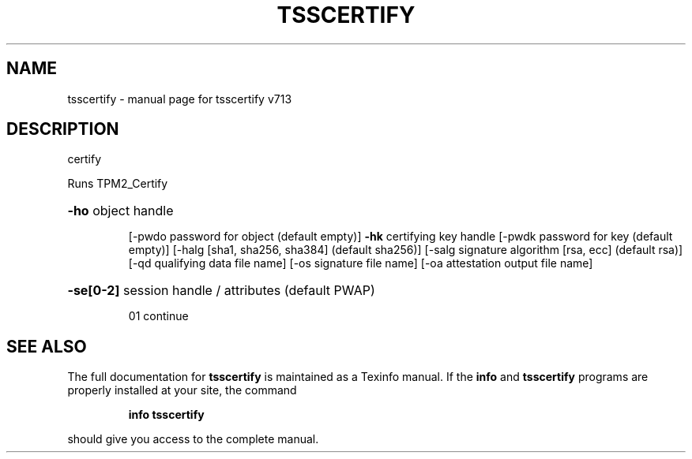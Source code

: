 .\" DO NOT MODIFY THIS FILE!  It was generated by help2man 1.47.4.
.TH TSSCERTIFY "1" "September 2016" "tsscertify v713" "User Commands"
.SH NAME
tsscertify \- manual page for tsscertify v713
.SH DESCRIPTION
certify
.PP
Runs TPM2_Certify
.HP
\fB\-ho\fR object handle
.IP
[\-pwdo password for object (default empty)]
\fB\-hk\fR certifying key handle
[\-pwdk password for key (default empty)]
[\-halg [sha1, sha256, sha384] (default sha256)]
[\-salg signature algorithm [rsa, ecc] (default rsa)]
[\-qd qualifying data file name]
[\-os signature file name]
[\-oa attestation output file name]
.HP
\fB\-se[0\-2]\fR session handle / attributes (default PWAP)
.IP
01 continue
.SH "SEE ALSO"
The full documentation for
.B tsscertify
is maintained as a Texinfo manual.  If the
.B info
and
.B tsscertify
programs are properly installed at your site, the command
.IP
.B info tsscertify
.PP
should give you access to the complete manual.
